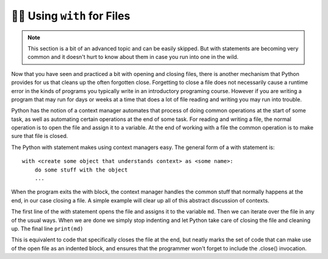 ..  Copyright (C)  Brad Miller, David Ranum, Jeffrey Elkner, Peter Wentworth, Allen B. Downey, Chris
    Meyers, and Dario Mitchell.  Permission is granted to copy, distribute
    and/or modify this document under the terms of the GNU Free Documentation
    License, Version 1.3 or any later version published by the Free Software
    Foundation; with Invariant Sections being Forward, Prefaces, and
    Contributor List, no Front-Cover Texts, and no Back-Cover Texts.  A copy of
    the license is included in the section entitled "GNU Free Documentation
    License".

.. _with_page:

.. qnum::
   :prefix: files-12-
   :start: 1

👩‍💻 Using ``with`` for Files
==============================

.. note:: 
   This section is a bit of an advanced topic and can be easily skipped. But with statements are becoming very common and it doesn't hurt to know about them in case you run into one in the wild.

Now that you have seen and practiced a bit with opening and closing files, there is another mechanism that Python 
provides for us that cleans up the often forgotten close. Forgetting to close a file does not necessarily cause a runtime 
error in the kinds of programs you typically write in an introductory programing course. However if you are writing a 
program that may run for days or weeks at a time that does a lot of file reading and writing you may run into trouble. 

Python has the notion of a context manager automates that process of doing 
common operations at the start of some task, as well as automating certain operations at the end of some task. For reading and writing a file, the normal operation is to open the file and assign it to a variable. At the end 
of working with a file the common operation is to make sure that file is closed.

The Python with statement makes using context managers easy. The general form of a with statement is::

    with <create some object that understands context> as <some name>:
        do some stuff with the object
        ...

When the program exits the with block, the context manager handles the common stuff that normally happens at the end, in our case closing a file. A simple example will clear up all of this abstract discussion of contexts.

.. datafile:: mydata.txt

   1 2 3
   4 5 6


.. activecode:: ac9_12_1
   :nocodelens:
   :available_files: mydata.txt
   
   with open('mydata.txt') as md:
       for line in md:
           print(line)
   # continue on with other code          

The first line of the `with` statement opens the file and assigns it to the variable ``md``. Then we can iterate over the file in any 
of the usual ways. When we are done we simply stop indenting and let Python take care of closing the file and 
cleaning up. The final line ``print(md)`` 

This is equivalent to code that specifically closes the file at the end, but neatly marks the set of code that can make use of the open file as an indented block, and ensures that the programmer won't forget to include the .close() invocation.

.. activecode:: ac9_12_2
   :nocodelens:
   :available_files: mydata.txt
   
   md = open('mydata.txt')
   for line in md:
       print(line)
   md.close()
   # continue with other code
    
